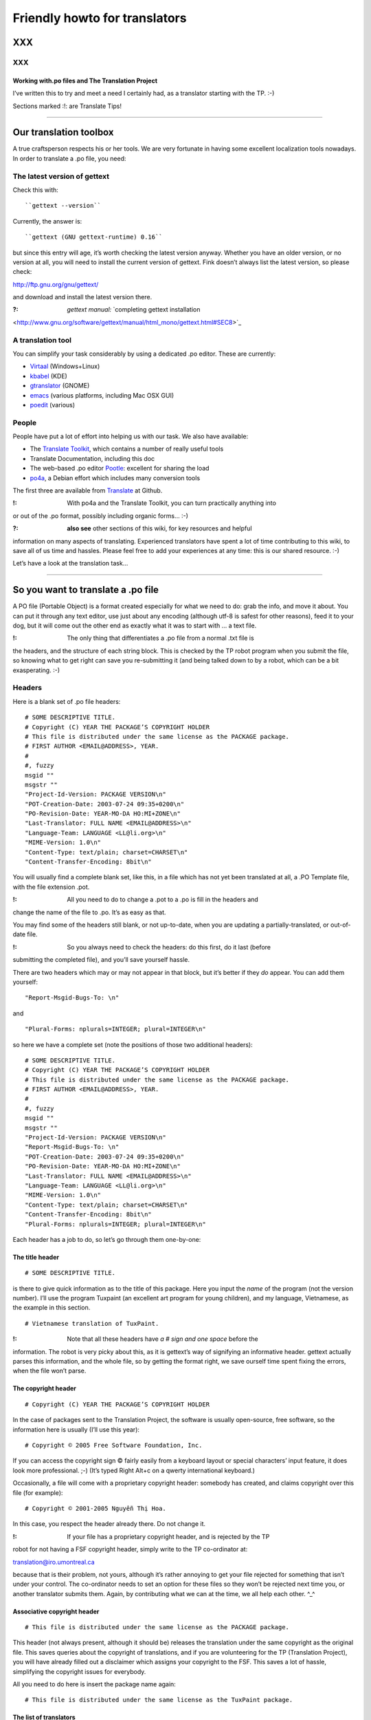 
.. _../pages/guide/project/howto#friendly_howto_for_translators:

Friendly howto for translators
============================== 

XXX
---

XXX
^^^

.. _../pages/guide/project/howto#working_with.po_files_and_the_translation_project:

Working with.po files and The Translation Project
"""""""""""""""""""""""""""""""""""""""""""""""""

I’ve written this to try and meet a need I certainly had, as a translator
starting with the TP. :-)

Sections marked :!: are Translate Tips!

----

.. _../pages/guide/project/howto#our_translation_toolbox:

Our translation toolbox
-----------------------

A true craftsperson respects his or her tools. We are very fortunate in having
some excellent localization tools nowadays. In order to translate a .po file,
you need:

.. _../pages/guide/project/howto#the_latest_version_of_gettext:

The latest version of gettext
^^^^^^^^^^^^^^^^^^^^^^^^^^^^^

Check this with::

``gettext --version``

Currently, the answer is::

``gettext (GNU gettext-runtime) 0.16``

but since this entry will age, it’s worth checking the latest version anyway.
Whether you have an older version, or no version at all, you will need to
install the current version of gettext. Fink doesn’t always list the latest
version, so please check:

http://ftp.gnu.org/gnu/gettext/

and download and install the latest version there.

:?: *gettext manual:*  `completing gettext installation
<http://www.gnu.org/software/gettext/manual/html_mono/gettext.html#SEC8>`_

.. _../pages/guide/project/howto#a_translation_tool:

A translation tool
^^^^^^^^^^^^^^^^^^
You can simplify your task considerably by using a dedicated .po editor. These
are currently:

* `Virtaal <http://translate.sourceforge.net/wiki/virtaal/index>`_
  (Windows+Linux)
* `kbabel <http://i18n.kde.org/tools/kbabel>`_ (KDE)
* `gtranslator <http://gtranslator.sourceforge.net/>`_ (GNOME)
* `emacs <http://www.gnu.org/software/emacs/emacs.html>`_ (various platforms,
  including Mac OSX GUI)
* `poedit <http://www.poedit.org/index.php>`_ (various)

.. _../pages/guide/project/howto#people:

People
^^^^^^ 
People have put a lot of effort into helping us with our task. We also have
available:

* The `Translate Toolkit <http://toolkit.translatehouse.org>`_, which contains
  a number of really useful tools
* Translate Documentation, including this doc
* The web-based .po editor `Pootle <http://pootle.translatehouse.org/>`_: excellent
  for sharing the load
* `po4a <http://po4a.alioth.debian.org/>`_, a Debian effort which includes many conversion tools

The first three are available from `Translate
<http://translatehouse.org/products.html>`_ at Github.

:!: With po4a and the Translate Toolkit, you can turn practically anything into
or out of the .po format, possibly including organic forms… :-)

:?: **also see** other sections of this wiki, for key resources and helpful
information on many aspects of translating. Experienced translators have spent
a lot of time contributing to this wiki, to save all of us time and hassles.
Please feel free to add your experiences at any time: this is our shared
resource. :-)

Let’s have a look at the translation task…

----

.. _../pages/guide/project/howto#so_you_want_to_translate_a_.po_file:

So you want to translate a .po file
-----------------------------------

A PO file (Portable Object) is a format created especially for what we need to
do: grab the info, and move it about. You can put it through any text editor,
use just about any encoding (although utf-8 is safest for other reasons), feed
it to your dog, but it will come out the other end as exactly what it was to
start with … a text file. 

:!: The only thing that differentiates a .po file from a normal .txt file is
the headers, and the structure of each string block. This is checked by the TP
robot program when you submit the file, so knowing what to get right can save
you re-submitting it (and being talked down to by a robot, which can be a bit
exasperating. :-\ )

.. _../pages/guide/project/howto#headers:

Headers
^^^^^^^

Here is a blank set of .po file headers::

    # SOME DESCRIPTIVE TITLE.
    # Copyright (C) YEAR THE PACKAGE’S COPYRIGHT HOLDER
    # This file is distributed under the same license as the PACKAGE package.
    # FIRST AUTHOR <EMAIL@ADDRESS>, YEAR.
    #
    #, fuzzy
    msgid ""
    msgstr ""
    "Project-Id-Version: PACKAGE VERSION\n"
    "POT-Creation-Date: 2003-07-24 09:35+0200\n"
    "PO-Revision-Date: YEAR-MO-DA HO:MI+ZONE\n"
    "Last-Translator: FULL NAME <EMAIL@ADDRESS>\n"
    "Language-Team: LANGUAGE <LL@li.org>\n"
    "MIME-Version: 1.0\n"
    "Content-Type: text/plain; charset=CHARSET\n"
    "Content-Transfer-Encoding: 8bit\n"

You will usually find a complete blank set, like this, in a file which has not
yet been translated at all, a .PO Template file, with the file extension .pot. 

:!: All you need to do to change a .pot to a .po is fill in the headers and
change the name of the file to .po. It’s as easy as that.

You may find some of the headers still blank, or not up-to-date, when you are
updating a partially-translated, or out-of-date file. 

:!: So you always need to check the headers: do this first, do it last (before
submitting the completed file), and you’ll save yourself hassle.

There are two headers which may or may not appear in that block, but it’s
better if they *do* appear. You can add them yourself:

::

    "Report-Msgid-Bugs-To: \n"

and

::

    "Plural-Forms: nplurals=INTEGER; plural=INTEGER\n"

so here we have a complete set (note the positions of those two additional
headers):

::

    # SOME DESCRIPTIVE TITLE.
    # Copyright (C) YEAR THE PACKAGE’S COPYRIGHT HOLDER
    # This file is distributed under the same license as the PACKAGE package.
    # FIRST AUTHOR <EMAIL@ADDRESS>, YEAR.
    #
    #, fuzzy
    msgid ""
    msgstr ""
    "Project-Id-Version: PACKAGE VERSION\n"
    "Report-Msgid-Bugs-To: \n"
    "POT-Creation-Date: 2003-07-24 09:35+0200\n"
    "PO-Revision-Date: YEAR-MO-DA HO:MI+ZONE\n"
    "Last-Translator: FULL NAME <EMAIL@ADDRESS>\n"
    "Language-Team: LANGUAGE <LL@li.org>\n"
    "MIME-Version: 1.0\n"
    "Content-Type: text/plain; charset=CHARSET\n"
    "Content-Transfer-Encoding: 8bit\n"
    "Plural-Forms: nplurals=INTEGER; plural=INTEGER\n"

Each header has a job to do, so let’s go through them one-by-one:

.. _../pages/guide/project/howto#the_title_header:

The title header
""""""""""""""""

::

    # SOME DESCRIPTIVE TITLE.

is there to give quick information as to the title of this package. Here you
input the *name* of the program (not the version number). I’ll use the program
Tuxpaint (an excellent art program for young children), and my language,
Vietnamese, as the example in this section.

::

    # Vietnamese translation of TuxPaint.

:!: Note that all these headers have *a # sign and one space* before the
information. The robot is very picky about this, as it is gettext’s way of
signifying an informative header. gettext actually parses this information, and
the whole file, so by getting the format right, we save ourself time spent
fixing the errors, when the file won’t parse.

.. _../pages/guide/project/howto#the_copyright_header:

The copyright header
""""""""""""""""""""

::

    # Copyright (C) YEAR THE PACKAGE’S COPYRIGHT HOLDER

In the case of packages sent to the Translation Project, the software is
usually open-source, free software, so the information here is usually (I’ll
use this year):

::

    # Copyright © 2005 Free Software Foundation, Inc.

If you can access the copyright sign © fairly easily from a keyboard layout or
special characters’ input feature, it does look more professional. ;-) (It’s
typed Right Alt+c on a qwerty international keyboard.)

Occasionally, a file will come with a proprietary copyright header: somebody
has created, and claims copyright over this file (for example):

::

    # Copyright © 2001-2005 Nguyễn Thị Hoa.

In this case, you respect the header already there. Do not change it.

:!: If your file has a proprietary copyright header, and is rejected by the TP
robot for not having a FSF copyright header, simply write to the TP
co-ordinator at:

translation@iro.umontreal.ca

because that is their problem, not yours, although it’s rather annoying to get
your file rejected for something that isn’t under your control. The
co-ordinator needs to set an option for these files so they won’t be rejected
next time you, or another translator submits them. Again, by contributing what
we can at the time, we all help each other. ^_^

.. _../pages/guide/project/howto#associative_copyright_header:

Associative copyright header
""""""""""""""""""""""""""""

::

    # This file is distributed under the same license as the PACKAGE package.

This header (not always present, although it should be) releases the
translation under the same copyright as the original file. This saves queries
about the copyright of translations, and if you are volunteering for the TP
(Translation Project), you will have already filled out a disclaimer which
assigns your copyright to the FSF. This saves a lot of hassle, simplifying the
copyright issues for everybody.

All you need to do here is insert the package name again:

::

    # This file is distributed under the same license as the TuxPaint package.

.. _../pages/guide/project/howto#the_list_of_translators:

The list of translators
"""""""""""""""""""""""

::

    # FIRST AUTHOR <EMAIL@ADDRESS>, YEAR.

This will only be blank if you are the first person to translate this file at
all. If it has been translated, even partially, before, the names of any
previous translators will each occupy one header exactly like this. So if there
is only one translator (I’ll use my name):

::

    # Clytie Siddall <clytie@someserver.net.au>, 2005.

However, if there have been previous translators, there will be more than one
translator header, for example:

::

    # pclouds <pclowds@anotherserver.com>, 2002.
    # Tran Minh Thanh <tmt@yahhooo.com>, 2004.
    # Clytie Siddall <clytie@someserver.net.au>, 2005.

So in theory, you could have a lot of these headers, one after the other, but
in practice, there are one to five translator headers. 

:!: Don’t change any of the older translator headers, just insert your own
below the newest one. These headers ensure that everybody who has put effort
into translating this file, gets both some recognition, and must take
responsibility, for their work. 

.. _../pages/guide/project/howto#the_blank_header:

The blank header
""""""""""""""""

::

    #

You may have a blank header line between the two sections of the file header.
This makes it easier to read. You don’t need to do anything here. ;-)

.. _../pages/guide/project/howto#the_fuzzy_header:

The fuzzy header
""""""""""""""""

::

    #, fuzzy

Note the comma after the # sign. This indicates that this header is read by
gettext as *information* on the string blocks. If this header is present, there
are incomplete or incorrect strings in this file. Your .po editor may remove it
when you finish those strings, or, if you’re using a text editor not designed
to handle .po headers, you may remove it yourself. Just delete the whole line.

*Fuzzies* are strings which are incomplete or incorrect. gettext makes this
judgement, for example, on whether the quotation marks, any variables and
line-breaks match, or not. It will also base this judgement on whether any
compendium (glossary) strings suggested by msgmerge match the original string
completely, or not. Each *fuzzy* string is marked with the fuzzy header, and
needs careful checking. More on that further down. 8-)

*The gettext manual:* `fuzzy strings
<http://www.gnu.org/software/gettext/manual/html_mono/gettext.html#SEC46>`_ 

.. _../pages/guide/project/howto#the_string_pair:

The string pair
"""""""""""""""

::

    msgid ""
    msgstr ""

This blank string pair indicates to gettext, I imagine, the structure of the
strings in the file. The msgid string is the original text, and the msgstr is
the translation. 

:!: The output file must contain both, and they must be surrounded by quotation
marks. Do not alter this header.

.. _../pages/guide/project/howto#the_package-version_header:

The package-version header
""""""""""""""""""""""""""

::

    "Project-Id-Version: PACKAGE VERSION\n"

Here, the version of the package is important: it’s a header you need to watch out for when updating a file. 

:!: The TP robot requires the name of the program to be separated from the
version by a space, not a hyphen or underscore. So this header may vary in that
way, from the original file-name.

Original file-name: tuxpaint-2.1pre

::

    "Project-Id-Version: Tuxpaint 2.1pre\n"

:!: Remember to change this header when you update a file.

Use all the information in the version part of the filename: 0.03a2, 2.01b,
0-03.2pre2, this is all useful information about the stage of development of
this package. 

* **a** means alpha, a very early release, usually quite unstable, for testing
  purposes only; 
* **b** means beta, a later testing release, often quite stable, but not
  guaranteed or supported. You can learn a lot and help software development by
  testing beta software, especially for language support. :-)  
* **pre** means pre-release, the last version(s) before a full release version:
  finished testing. It probably means the full version isn’t far away, so
  you’ll need to update the file again then. 

If you’re using the programs you translate, remember to check the version data
to decide if the program is stable or needs further testing. If you decide to
help test a program, that’s great, as long as you don’t expect it to be
completely stable or have tech support. On the other hand, the developers and
other people contributing, as you are, by testing, will be very happy to
discuss the program and support each other on the program’s mailing list. ;-)

.. _../pages/guide/project/howto#the_report-string-bugs_header:

The report-string-bugs header
"""""""""""""""""""""""""""""

::

    "Report-Msgid-Bugs-To: \n"

This header is often omitted, or not filled-out, and this is a nuisance for us,
because it’s the contact address for us to use when an original string is
incorrect (typo, missing bracket, missing words, bad grammar or spelling), or
when we don’t understand a string well enough to translate it.

It wastes our time if we need to go back to our team page, click on the
file-name to go to its textual domain, then look for the homepage of the
program or some other contact information; often you have to Google for quite
some time, in order to find it at all.

When you find that contact address, please fill it in in your file, so the next
person, quite possibly you :-) , won’t need to waste time looking for it. It’s
a good idea to encourage your developers to fill in this header.

:?: One handy thing I’ve found out about these contact addresses is: 

* all GNU packages have the contact address:

bug-PACKAGE_NAME@gnu.org

* all GNOME bugs are reported via `Bugzilla <http://bugzilla.gnome.org/>`_
* all Debian bugs are reported via email to:

owner@bugs.debian.org 

with the filename as the subject line, and the body starting with:

::

    Package: FILENAME
    Version: VERSION_NUMBER
    Severity: wishlist
    Tags: l10n, patch

.. _../pages/guide/project/howto#the_creation_date_of_this_file:

The creation date of this file
""""""""""""""""""""""""""""""

::

    "POT-Creation-Date: 2004-07-24 09:35+0200\n"

The .pot is the original, untranslated file, so that was when this version of
it was created by gettext. Updated files will have .po creation dates. 

This information is unimportant to you (you don’t change it), except: 

:!: you will have to make sure your revision date (the date of your changes to
this file) is *after* the creation date, otherwise the TP robot will say "I
object!" and you really can’t blame it. We translators have not yet found out
how to make time go backwards. LOL

.. _../pages/guide/project/howto#the_last-change_date_header:

The last-change date header
"""""""""""""""""""""""""""

::

    "PO-Revision-Date: YEAR-MO-DA HO:MI+ZONE\n"

This is blank in an original .pot file, since no changes (translations) have
occurred. In an updated file, a date will be present. All we need to remember,
is: 

:!: to update this date before submitting our completed file. 

A .po editor program may do this automatically. You can do it manually at any
stage. In BBEdit, you can create a glossary item using strftime variables (you
can just save it and use it without having to understand how it works):

::

    "PO-Revision-Date: #LOCALTIME %F %R%z#\n"

which, anytime you select that whole header, will replace it with your local
time and UTC offset. In my case, that is, as I write this sentence:

::

    "PO-Revision-Date: 2005-05-16 14:58+0930\n"

:!: Note the order of the date: year-month-day, the year being four numbers,
the month two, and the day two. This means including leading zeros when the
number is less than 10, as in the current month: 05 (May).

Note the UTC offset: +0930. This says that my timezone (Adelaide, Australia,
Central Australian normal time, not daylight saving) is 9.5 hours, 9 hours and
30 minutes, after GMT or UTC time (00:00). 

:!: You need to fill in your timezone here, and note that there is no space
before it in this header. Remember the leading zero if, as in my case, you’re
less than ten hours before or after UTC. (BBEdit’s glossary item, or your .po
editor, may do all this for you.)

.. _../pages/guide/project/howto#the_most_recent_last_translator_header:

The most recent (last) translator header
""""""""""""""""""""""""""""""""""""""""

::

    "Last-Translator: FULL NAME <EMAIL@ADDRESS>\n"

Where you have been the *only* translator, your name will appear both in the
First-Translator header, and here in the Last-Translator header, which may
result in you feeling like the Only-Possible-Translator. LOL  

All you need to do is fill in your name and address here, again, but don’t
include the year, as in the First-Translator header, because the
PO-Revision-Date: header supplies that.

If a previous translator’s name is filled in here, you need to edit that to
show your name. Make sure that previous translator is mentioned in the top part
of the headers (first, second, third, however many translators there have
been).

So in my case, this header will show:

::

    "Last-Translator: Clytie Siddall <clytie@someserver.net.au>\n"

.. _../pages/guide/project/howto#the_language-team_header:

The language-team header
""""""""""""""""""""""""

::

    "Language-Team: LANGUAGE <LL@li.org>\n"

Here is where your language team is given credit for all the hard work you do.
It also supplies an alternative contact address for people writing to you about
your translations. This is particularly useful when email addresses become
outdated, as people move around or change their details.

Your language team will be the name of your language, and sometimes of the
project. The address will often be the team mailing-list. So in my case, this
header will be:

::

    "Language-Team: Vietnamese <gnomevi-list@lists.thatserver.net>\n"

or

::

    "Language-Team: Gnome-Vi <gnomevi-list@lists.thatserver.net>\n"

.. _../pages/guide/project/howto#the_mime-version_header:

The MIME-version header
"""""""""""""""""""""""

::

    "MIME-Version: 1.0\n"

This will usually come filled-in. You don’t need to worry about it. Isn’t that
great? :-D

.. _../pages/guide/project/howto#the_content-type_header:

The Content-Type header
"""""""""""""""""""""""

::

    "Content-Type: text/plain; charset=CHARSET\n"

:!: This is really important. It sets the character set for your language.
UTF-8 is the best choice, but if your language requires another charset
(character set), please input it here. I imagine this header will soon be
filled in automatically as UTF-8. For my language:

::

    "Content-Type: text/plain; charset=UTF-8\n"

God bless Unicode! It’s such a relief to be able to shrug off all those clumsy,
tortuous legacy encodings…  Now we just need better Unicode support in all
systems. 8-O

.. _../pages/guide/project/howto#the_content-transfer-encoding_header:

The Content-Transfer-Encoding header
""""""""""""""""""""""""""""""""""""

::

    "Content-Transfer-Encoding: 8bit\n"

This should also come already-set. If not, please input **8-bit**, which can
handle UTF-8 and other complex charsets in transit. You don’t want your hard
work to be messed up in submitting the file, or when it is sent on to your
developers.

.. _../pages/guide/project/howto#the_plural-forms_header:

The Plural-Forms header
"""""""""""""""""""""""

::

    "Plural-Forms: nplurals=INTEGER; plural=INTEGER\n"

This is often not included, but it *should be*. When you encounter plural
(describing more than one person or thing) strings in your files, this plural
header makes sure you have the correct number of fields to fill in with the
translation. This varies considerably from one language to another. For my
language:

::

    "Plural-Forms: nplurals=1; plural=0\n"

because Vietnamese has no plural forms in that sense. One book, two book.  But
you should see our pronoun collection… 8-)

Some languages have several plural forms. A plural msgid looks like this:

::

    msgid "Found and replaced %d occurrence."
    msgid_plural "Found and replaced %d occurrences."

Since English, the original language, *does* have plural forms in this sense.
If your language behaves like English in this way, you will have two msgstr
fields to fill in, like this:

::

    msgid "Found and replaced %d occurrence."
    msgid_plural "Found and replaced %d occurrences."
    msgstr[0] ""
    msgstr[1] ""

but in my case, it should be:

::

    msgid "Found and replaced %d occurrence."
    msgid_plural "Found and replaced %d occurrences."
    msgstr[0] ""

If your plurals header is set correctly, you will have the appropriate number
and kind of msgstr fields to fill in. So it’s a big help. 

:!: Find out what yours is, and make sure you fill it in for all your files: it
will save you hassle.

If you are unsure of the plurals header that should be set for your language,
please consult your team leader – and if s/he is unsure, you can discuss this
on the `TP mailing list
<https://lists.sourceforge.net/lists/listinfo/translation-i18n>`_, an excellent
place to ask questions and share experience.

And those are all the headers you need to complete! These headers all save
time and trouble in the process of localizing an application. You can set them
in your .po editor, or simply keep a copy of them to paste over the out-of-date
or original headers. 

:!: By getting them correct, and finding your own way to deal with them, you
become a better translator, because the true craftsperson makes the best use of
his or her tools. The .po format is one of our tools.

:?: *the gettext manual:* 

`the po format
<http://www.gnu.org/software/gettext/manual/html_mono/gettext.html#SEC9>`_

`filling in the header entry
<http://www.gnu.org/software/gettext/manual/html_mono/gettext.html#SEC35>`_

----

.. _../pages/guide/project/howto#where_do_we_get_our_files:

Where do we get our files?
-------------------------- 

Your `team page
<http://www.iro.umontreal.ca/translation/registry.cgi?team=index>`_ ((If your
language does not have a team yet, please contact the TP co-ordinator about
creating one.)) at the TP will list the files available to be translated. You
need to ask your team leader which files need translating, or ask to translate
particular files, and s/he will notify the TP co-ordinator that you are
assigned to that file. Your name will appear next to it on your team page. What
does becoming a TP translator involve?

.. _../pages/guide/project/howto#to_be_a_tp_translator:

To be a TP translator
^^^^^^^^^^^^^^^^^^^^^

You need to register with `the TP
<http://www.iro.umontreal.ca/translation/HTML/index.html>`_. This is simple,
although it involves one hold-up: the disclaimer.

* Your team-leader may email the TP co-ordinator 

S/he will advise the co-ordinator that you want to join the project, or s/he
may ask you to do it with his/her permission, but it is important that you are
*part of the team*, so that’s where the team leader comes in. 

A language team can support each other, and ensure a consistent approach to the
task. It’s confusing, and much less effective, to have people working
separately on the same language, not communicating or co-operating. The TP
requires changes to go through your team co-ordinator, so there should be no
conflicts or confusions over who does what, how and why. 8-)  

:!: Check with your team-leader, who will be a big help to you, join the team
mailing-list, and join the TP.

* Once you have registered with the TP 

(yourself with your team-leader’s permission, or through your team-leader), you
need to fill out `the TP disclaimer
<http://www.iro.umontreal.ca/translation/HTML/disclaim.html>`_, sign it, and
fax or post it to the FSF. (If you have any difficulty understanding the
information, or with submitting the disclaimer, your team leader is there to
help you.) You can also print the disclaimer form, sign it, scan it and email
it. One way or another, this disclaimer needs to arrive at the Free Software
Foundation, and be logged under your name. When this has occurred, your name on
your team page will show:

|             |  Disclaimer  |  
|  Your name  |     Yes      |

The difference the disclaimer makes (apart from simplifying copyright issues as
mentioned above, which is its reason for existence) is that most TP files are
not available for translation unless your disclaimer is logged with the TP.
When you go to a file’s textual domain page (by clicking on its link on your
team page), check down the page whether a disclaimer is required.

:!: Until your disclaimer is logged with the FSF, you can only translate
non-disclaimer files, but there are quite a few of them, so don’t hold back.
;-D

.. _../pages/guide/project/howto#how_do_we_get_the_most_current_files:

How do we get the most current files?
^^^^^^^^^^^^^^^^^^^^^^^^^^^^^^^^^^^^^

The files listed on `your team page
<http://www.iro.umontreal.ca/translation/registry.cgi?team=index>`_ *should* be
the most current files. Developers send them in to the TP to be translated, and
they should be sent in automatically, each time they are updated. It is
extremely important to translate the current file, otherwise, your translation
may not be used at all, or won’t be used by the majority of users. Downloading
your file from your team page at the TP should ensure you get the latest, most
current file.

:!: If it turns out that this file is not the most current (rare, but
possible), please email the TP co-ordinator so this can be fixed.

Methods of establishing and maintaining currency include CVS, SVN and private
repositories. The TP saves you the trouble of learning how to handle these
versioning systems, by keeping the most current files available. All you need
to do is download them from your team page. Click on the file, and that will
take you to its textual domain. Click on the file link, you have a file! ;-)

.. _../pages/guide/project/howto#automatic_update:

Automatic update
^^^^^^^^^^^^^^^^

If you have asked the TP to send you updates to your assigned files
automatically, these will simply arrive in your Inbox. You don’t need to
download them. :-D 

Updating is usually quick work, so it’s great to have them arrive
automatically: a file could be uploaded at the TP with a couple of new or
changed strings, sent out to the translator, edited and returned all in the
same day. *That’s* currency. 8-)

:?: Other projects have their own howtos on getting current files: ask your
team leader.

----

.. _../pages/guide/project/howto#a_new_file:

A new file
---------- 

You have a clean start: nobody has edited this file before you. ;-)

.. _../pages/guide/project/howto#edit_the_headers:

Edit the headers
^^^^^^^^^^^^^^^^ 

as shown above.

.. _../pages/guide/project/howto#not_repeating_yourself:

Not repeating yourself
^^^^^^^^^^^^^^^^^^^^^^

The good news, now, is that you don’t have to type every single string into
that new file, yourself, if you have any compendium files. A compendium is a
glossary created by gettext. Your team-leader should be able to point you to
current glossaries in whatever form, although we need *compendia* for the
command-line process below. 

It’s best to use the same glossaries as the rest of your team, as a consistent
vocabulary is important. It confuses the user much less, and gives him/her less
new terms to handle. When you are starting out in computing, or using a new
program (we’re always learning new things), you don’t want to have to worry
about differing ways of saying the same thing.

A **compendium** is a text file built by gettext, by merging the contents of
completed .po files. You may want to keep different compendia for different
types of files: I have different compendia for main program files, games,
iso-files and calculator programs. You can apply any number of compendia to a
file.

When you apply a compendium to a new file, called *initializing* the file,
gettext tries to match the original strings with strings and translations
recorded in the compendium. If the match is exact, gettext will fill in the
msgstr completely, for you. If the match is close ((in gettext’s judgment, and
there are debates about how close it needs to be :-))), then it fills in the
translated string, but applies the fuzzy tag to that string block. That means:
"Check this one, I’m not sure." Even if that string is not completely
translated, it may save you time: perhaps a capital letter or punctuation mark
is different, or part of the sentence … or it may be completely off-target, but
usually it is close, and that’s a big help.

:!: How do we do that? Here is the command (record it somewhere handy):

::

    msgmerge --compendium compendium.po -o file.po /dev/null file.pot

This says:

*Program msgmerge* (gettext’s merge program), *I want you to use the
information in a compendium file, its name* (in this case) *is compendium.po*
(it can be anything.po), *I want you to output* (-o) *the combined data from
the compendium and the file to a file named file.po, at /dev/null* (because you
don’t want the combined data, you want the data that matches, /dev/null is like
saying, throw it away), *and the file I want you to initialize is called
file.pot.*

So, that command could be:

::

    msgmerge --compendium glossary1.po -o file.po /dev/null gnubiff.pot

Parts of that command:

**msgmerge** – the program you’re asking to do the job

**--compendium** – the option that says "make a glossary file out of this data"

**glossary1.po** – the filename of your existing glossary file, or the filename you want for a new one

**-o** – output the combined two files

**file.po** – to this file

**/dev/null** – and lose it, because I don’t want the two files combined

**gnubiff.pot** – but put any matching strings into this file (the one you want to translate)

So all you really need to do is to type the name of your glossary file, your
compendium, instead of *compendium.po* here, and type the name of the file you
want to translate, instead of *gnubiff.pot*. 

:!: Remember that the path, any directories that msgmerge needs to travel
through to find a file, is part of its file-name. The two files in our example
might be:

::

    Documents/glossaries/glossary1.po

and

::

    Documents/TP/gnubiff-2.1.3/gnubiff.pot

:!: When typing filenames in the Terminal, use the Tab key to fill in the rest
of a name, once you’re past any letters that match other names at that level.

Using this msgmerge command may get a lot of matches, or it may not: it depends
on how much data you have in your compendium which is relevant to your new
file. You can list compendia, one after the other, if you want to apply more
than one:

::

    msgmerge --compendium glossary1.po glossary2.po glossaryA.po -o file.po /dev/null gnubiff.pot

Most of all, when you translate a number of files which do similar tasks, or
you decide the next time someone asks you to translate the "OK" button, you’ll
scream and throw things, msgmerge can save you a lot of hassle. It’s another of
our useful translation tools. (This whole task was very messy before gettext.)

----

.. _../pages/guide/project/howto#an_incomplete_file:

An incomplete file
------------------ 

Firstly, update the headers, as shown above. The version number, translator
details and revision date are the key areas when updating.

With an incomplete file, you can use the msgmerge command again: it will simply
try to match any strings which are not yet translated.

Before we get down to editing our file, here are a few more time-saving words
on building your own compendia.

----

.. _../pages/guide/project/howto#our_own_glossaries:

Our own glossaries
------------------

Creating your own glossary files, compendia, is is a simple process, which some
of the .po editors have built-in. In LocFactoryEditor, for example, I can
create, merge and apply any number of glossaries in various formats (I usually
use .tmx).

If using the command line, you can still do it like this, each time you
complete a file and want to add its translations to a compendium file:

::

    msgcat -o compendium.po file1.po file2.po

This command says: *program msgcat* (gettext’s catalogue program), *I want you
to put all the output* (-o) *from this task in a file called compendium.po.*
(If there is already a file with that name in that location, it will merge with
it -- handy for updating your compendium). *Take all the data from these files:
file1.po and file2.po*

so it could be:

::

    msgcat -o glossaryA.po gnubiff.po

if you are adding only one file to glossaryA, or

::

    msgcat -o glossary_kids.po tuxpaint.po gcompris.po

if you’re adding those two files to your kids’ program compendium.

The compendium process is a real time-saver for us, so please take the time to
use it. You can always ask for help, or ask questions, on the `TP mailing list
<https://lists.sourceforge.net/lists/listinfo/translation-i18n>`_, as mentioned
above. 

:!: I recorded these two commands in a handy place, so whenever I need them, I
can copy them in. If you use them often, you may find they stick in your mind.
8-)  My mind is not particularly sticky nowadays. More like sludge, I think.
:-/

*the gettext manual:*

`invoking the msgmerge program
<http://www.gnu.org/software/gettext/manual/html_mono/gettext.html#SEC37>`_

`using translation compendia
<http://www.gnu.org/software/gettext/manual/html_mono/gettext.html#SEC54>`_

----

.. _../pages/guide/project/howto#translating_a_file:

Translating a file
------------------

You’ve got the headers sorted out, you’ve used your compendia to supply any
likely strings, and you can’t wait to see what weirdnesses our developers have
foisted on us now – uh, time to translate. ^_^

Your .po file, apart from the headers, consists entirely of string blocks. Each
string block represents one string which will be displayed in translated form
in the program from which the .po file was generated. It might be text on a
button, on a toolbar, in an error message or tip window, wherever it pops up in
the program, it’s a string block in our .po file. All God’s chillun got string
blocks. :-D

Here is the structure of a string block:

::

    #.Type: boolean
    #.Description
    #:../exim4-base.templates.master:4
    msgid "Remove undelivered mails in spool directory?"
    msgstr ""

This is a particularly well-structured string-block, from the Debian Installer
translation project. Note the two #. lines: the # and a full stop/period .
which denote:

.. _../pages/guide/project/howto#a_developer_comment:

A developer comment
^^^^^^^^^^^^^^^^^^^

::

    #.I am a developer comment. :)

Developers can save us a lot of hassle by inserting comments which explain the
string, or give instructions on how to format it. Most .po files have no
helpful developer comments yet, so this one stands out. You may like to
encourage your developers to insert comments, as well as the
Report-Msgid-Bugs-To header. 8-)

Here is an absolutely superb example of the developer comment, again from the
Debian installer project:

::

    #.Type: select
    #.Choices
    #.Translators beware! the following six strings form a single
    #.Choices menu. - Every one of these strings has to fit in a standard
    #.80 characters console, as the fancy screen setup takes up some space
    #.try to keep below ~71 characters.
    #.DO NOT USE commas (,) in Choices translations otherwise
    #.this will break the choices shown to users
    #:../exim4-config.templates.master:9
    msgid "internet site; mail is sent and received directly using SMTP"
    msgstr ""

You can’t go far wrong with that sort of help. 

Back to our first example, which still explains the string a lot better than
the average .po document:

::

    #.Type: boolean
    #.Description
    #:../exim4-base.templates.master:4
    msgid "Remove undelivered mails in spool directory?"
    msgstr ""

the two developer comment headers tell you:

- The string is a boolean type, i.e., it will have an answer of Yes or No (1 or
  0 from the computer’s point-of-view).
- The string describes things for the user.

The next line describes where the string fits in in its program. Sometimes
these lines can help us understand what the string needs to do, but not often.
:-/

While we’re on the comments topic, we translators can insert comments, too. 

.. _../pages/guide/project/howto#translator_comments:

Translator comments
^^^^^^^^^^^^^^^^^^^

::

    # I am a translator comment. ;)

:!: This can be particularly handy when more than one translator works on a
file. 

In any case, other translators may work on this file in the future, so it’s
worth inserting a comment if things need to be remembered. Translator comments
must be inserted at the very top of the string block, after the gap from the
previous block (the "white space"): note the whole line before each quoted
translator comment here. They have a # mark then a space: no punctuation mark.
Thus, I have often inserted comments like this:

::

    # Don’t translate this: it’s a variable. Đừng dịch chuỗi này vì là biến.

So we might have:

::

    # Don’t translate this: it’s a variable. Đừng dịch chuỗi này vì là biến.
    #. login window data
    #:../exim4-base.templates.master:4
    msgid "(${NAME})"
    msgstr "(${NAME})"

or you might suggest a certain way of explaining or formatting something. Don’t
feel shy about inserting translator comments: they’re not seen by the user of
the program. You may wonder if some developers know their comments field is
meant for talking to us: some programs only contain developer comments where
they are talking to each other, even insulting the user. This is disappointing.
:-(

:!: As you work your way through each string block, don’t feel that you have to
know everything. 

Some strings (maybe many of them) will be confusing or even abstruse: many
developers do not have good explanatory skills, even in their own language.
Feel free to improve the structure, when creating the translated string, and to
explain it in a way that will work best for your language group. 

:!: The aim is not to translate the exact word or term, since computing terms
are mostly chosen for brevity.

Words like "icon" and "text" were not in general use in the English language
before personal computing, so you can choose a brief word or expression which
serves to carry the meaning. For example, the word "icon" in Vietnamese is
"biểu tượng", which is considerably longer. Where space is important, in a menu
item or on a button, or as the title for a table column, I would use a word for
"picture": "hình" or "ảnh", because they are much the same size as the word
"icon", and in that context, where people are expecting a small picture, they
carry the appropriate meaning. Computing vocabulary is growing and developing
in all languages: you have the opportunity to help create and refine it for
your language group.

Most likely your language group will have an ongoing glossary project for
computing terms, where you can suggest, find and discuss the appropriate terms.
We have one `here <http://vnoss.org/evgs/index.php?action=search>`_. 

:!: Your input is important: the aim is to communicate effectively with the
user, not to mirror exactly what people are doing in English. 

This is even more of a challenge where your culture is very different from the
Anglo culture, so give yourself the chance to think carefully about what each
string is supposed to achieve, and how to communicate it to your language
community.

For example, in Vietnamese, we show emphasis more with the words chosen, than
by exclamation marks. Quotation marks interfere with meaning, since we use so
many accents, so I use «guillemots» instead. English language to the user from
the computer is nearly always wrong for Vietnamese: I need to find the
appropriate way to express what the string is really saying. For example:

::

    msgid "Choosing a simple root password is a really dumb idea."

is insulting in Vietnamese, and completely inappropriate, so my sentence in
Vietnamese says something more like:

::

    msgstr "It is not a good idea to choose a simple root password."

since that form is much stronger in Vietnamese than in English, quite strong
enough to gain the user’s attention at the right level.

:!: Remember, while the developer may be the expert on how that program works,
you and your team-mates are the ones who understand your language and culture,
so *you* need to make the choices about how to express meaning, and the most
appropriate way to talk to the user.

.. _../pages/guide/project/howto#obsolete_strings:

Obsolete strings
^^^^^^^^^^^^^^^^

::

    #~ msgid "I am an obsolete string. Nobody loves me. Boo-hoo. :("
    #~ msgstr "Tôi là một chuỗi cũ. Không có ai thương tôi. Hu-hu. :(" 

Strings starting with the hash # and tilde ~.

::

    #~ msgid "Forward _Quoted"
    #~ msgstr "Chuyển tiếp _trích dẫn"

Some files will have a number of strings at the end of the file, where the
msgid and msgstr string pair start with the hash character, and often the tilde
character as well, which signifies the user directory on your hard drive, for
example. *It doesn’t mean that here.*

:!: In a .po file, strings starting with #~ are not currently being used by the
program. 

So why keep them, you may ask? Indeed you may, I’ve asked the same question
myself. These strings may be re-used one day, so you are not advised to delete
them. However, you may make your own decision on how much of your energy you
are going to devote to these obsolete strings. There is definitely a fault in
the process: I’ve encountered files with nearly all the file obsolete strings!

Your .po editor may keep these strings out of your way. Most PO editors (like
Virtaal) will hide them from you.

*the gettext manual:* `obsolete strings
<http://www.gnu.org/software/gettext/manual/html_mono/gettext.html#SEC48>`_

----

.. _../pages/guide/project/howto#style_tips:

Style tips
----------

In order to save time debugging (removing mistakes from) this file later on,
there are several things you need to remember as you progress through the file. 

:!: You must never edit the original string, the msgid. 

This information belongs to the program, and if you change it in any way, by so
much as a space or moving a word up or down a line, this will cause problems
when the file is re-integrated into the original program. 

:!: If there are errors in the msgid, please report them to the developer.

You do this via the Report-Msgid-Bugs-To address in the header, or, if that’s
not filled in or present, you go to the textual domain for this file, (the page
on the TP site from which you downloaded it, linked from your team page) and
follow the links to find a contact address. Once you have found it, please fill
in the Report-Msgid-Bugs-To header, so no future translator, or you yourself
later on, will have to waste time hunting for it again. ;-)

Remember, when you write to the developer, be polite and friendly. It’s very
easy to get impatient, when you’re cleaning up the nth messy .po file, but
please remember that these people are also volunteering their time, and may not
have great English skills, or even understand how the gettext process works.
Make friends: it’s a great opportunity. :-D

:!: Each string must "begin and end with a double quotation mark".

* Many files still have the older structure where each line break means
  stopping and starting the quotation marks again. This results in:

::

    #: ../gedit/gedit-document.c:1964
    msgid ""
    "The disk where you are trying to save the file has a limitation on file "
    "sizes.  Please try saving a smaller file or saving it to a disk that does "
    "not have this limitation."

This style is now deprecated (not recommended, we’re trying to get away from
it), so although you must never edit the original strings, you can format the
*translation* in the current style: one quotation mark at each end. So, in my
file:

::

    #: ../gedit/gedit-document.c:1964
    msgid ""
    "The disk where you are trying to save the file has a limitation on file "
    "sizes.  Please try saving a smaller file or saving it to a disk that does "
    "not have this limitation."
    msgstr "Đĩa được dùng để lưu tập tin có giới hạn về kích thước tập tin. 
    Hãy lưu một tập tin nhỏ hơn hoặc lưu tập tin này vào đĩa không đặt ra giới 
    hạn trên."

As far as I can work out, you can only remove the extra quotation marks where
there is no formal line-break (\n). Where the \n character is present, I’ve
found I have to leave quotation marks at the beginning and end of each line in
the string, as formatted in the msgid. 

::

    # Do not translate the upper-case quoted terms: they are values for the configuration. Đừng dịch kỹ thuật đã trích dẫn bằng chữ hoa vì là giá trị cho cấu hình.
    #: ../data/gedit.schemas.in.h:77
    msgid ""
    "Style for the toolbar buttons. Possible values are \"GEDIT_TOOLBAR_SYSTEM\"\n"
    "to use the system's default style, \"GEDIT_TOOLBAR_ICONS\" to display icons\n"
    "only, \"GEDIT_TOOLBAR_ICONS_AND_TEXT\" to display both icons and text, and\n"
    "\"GEDIT_TOOLBAR_ICONS_BOTH_HORIZ\" to display prioritized text beside icons.\n"
    "Note that the values are case-sensitive, so make sure they appear exactly as\n"
    "mentioned here."
    msgstr "Kiểu dáng cho nút thanh công cụ. Giá trị có thể là \"GEDIT_TOOLBAR_SYSTEM\"\n"
    "cho kiểu mặc định của hệ thống, \"GEDIT_TOOLBAR_ICONS\" nếu chỉ hiện thị các\n"
    "biểu tượng, \"GEDIT_TOOLBAR_ICONS_AND_TEXT\" nếu hiện cả biểu tượng và chữ.\n"
    "Và \"GEDIT_TOOLBAR_ICONS_BOTH_HORIZ\" để hiển thị chữ ưu tiên cạnh biểu\n"
    "tượng. Chú ý là phải viết hoa các giá trị để đảm bảo chúng được hiển thị\n"
    "đúng như đã nói."

Which looks like a multiple shopping-trolley collision. :-/

:!: Lines ending in a line-break (\n) in the msgid must also end with one in
the msgstr. 

This doesn’t mean you have to maintain the same number of lines: you can have
more or less lines in the translation than in the msgid. However, any line that
had to be broken with a \n in the original string, must do the same in the
translation. Let’s have a look at a few examples:

::

    #: ../data/gedit.schemas.in.h:74
    msgid ""
    "Specifies the number of spaces that should be displayed instead of Tab\n"
    "characters."
    msgstr "Xác định số khoảng trắng được hiển thị thay vì ký tự Tab."

This is correct, because my translation was shorter, so I *didn’t* need to
break the line.

::

    #: ../data/gedit.schemas.in.h:74
    msgid ""
    "Specifies the number of spaces that should be displayed instead of Tab\n"
    "characters."
    msgstr "Xác định số khoảng trắng được hiển thị thay vì ký tự Tab, và một 
    số từ thêm nữa không cần thiết."

This is not correct, because I *did* need to break the first line, as the
original did, and I didn’t use a \n as it did.

So this would be correct:

::

    #: ../data/gedit.schemas.in.h:74
    msgid ""
    "Specifies the number of spaces that should be displayed instead of Tab\n"
    "characters."
    msgstr "Xác định số khoảng trắng được hiển thị thay vì ký tự Tab, và một\n
    số từ thêm nữa không cần thiết."

and even this:

::

    #: ../data/gedit.schemas.in.h:74
    msgid ""
    "Specifies the number of spaces that should be displayed instead of Tab\n"
    "characters."
    msgstr "Xác định số khoảng trắng được hiển thị thay vì ký tự Tab, và một\n
    số từ thêm nữa không cần thiết. Hơn nữa, tôi có thể nói chuyện bằng cách\n
    này được mấy ngày."

The result has to be the same layout as the msgid. If it needs to break each
line at a certain number of characters (roughly), then you do the same,
regardless of how many lines are involved.

You will have noticed the backslash \ used in the line-break. This is a special
character in .po files (and in many others). \n means a line-break. 

:!: The other most common use of \ in .po files is to *escape* quotation marks.

As you will have seen, quotation marks already have a job to do in the string
block. They say, *The msgid or msgstr string starts **"here**, and ends
**there."*** So when the gettext parser checks through the .po file, it knows
not to try and read what’s in between those quotation marks as commands. It
gets to loaf off until the next quotation mark tells it that lazy time is over,
and it had better pay attention again. :-) 

This is all very well, but what if the string itself contains a quotation mark?
Oops… let’s have a look:

::

    #:../src/window-commands.c:162
    msgid "See the "Quick Help" for a list of commands."
    msgstr "" 

What’s going to happen? Well, we know that the parser is going to treat the
second quotation mark as the end of the string. Not so good. Then it will try
to read everything after that as commands … until it hits another quotation
mark, which it may think is the beginning of another string. Very messy. You’ll
see how mixed up it gets in this situation, when you forget a quotation mark or
insert an extra one. :-D

Fortunately, we can *escape* this situation, by using the handy backslash. The
backslash tells the parser to ignore what these quotation marks normally do. We
end up with this, instead:

::

    #:../src/window-commands.c:162
    msgid "See the \"Quick Help\" for a list of commands."
    msgstr "" 

It looks a bit funny, but it’s just a backslash *escaping* each quotation mark.
All you need to do is to remember to do that any time you use a quotation mark
in your strings, as you might in translating the string I’ve quoted. Then
again, you might use «guillemots», as my language does, and they have no job to
do in .po files, so they don’t need escaping. So there. ;-)

Another option is to use the curly quote signs Unicode provides: “”.  they have
no special significance either, and look better, at the same time!

:!: The number and kind of variables in the original and translation must
match. 

Variables tend to follow certain forms, primarily strftime and printf, but a
good general guide is that anything that isn’t a piece of normal language is
probably a variable. Variables must **not** be changed, because they are
placeholders for the program: it has been told, for example, when you see the
variable %s in string c:219, it should substitute the user name of the current
user. In which case, the string in the .po file:

::

    #: src/gbiff2.c:219
    #, c-format
    msgid "Welcome to gnubiff, %s!\n"

when used by the program, will display:

***Welcome to gnubiff, Clytie!***

if that is my username on that system. 

So simply translating it, and leaving the variable where it is, would probably
work:

::

    #: src/gbiff2.c:219
    #, c-format
    msgid "Welcome to gnubiff, %s!\n"
    msgstr "Chúc mừng vào gnubiff, %s!\n"

Note that this string breaks the line, although it’s quite short. There will be
display reasons for this line-break, so we simply do the same.

Although we can copy the language in the string, and the variable…

:!: You achieve a translation of a much higher quality if you take some time to
think about what the string is going to do in the program. 

This can be difficult without developer comments explaining the string.
However, with a string like this, you will become aware that programs often
talk to the user in this anthropomorphic way (cute word, huh? it means
‘pretending to behave like people’: some of us have had anthropomorphic
ex-partners :-D ). Where was I? Oh, yeah… um, programs do this “Hi there,”
stuff, so it’s a likely occurrence. In which case, I would do better in my
language by eliminating the exclamation mark, which is not appropriate,
choosing the verb “using” instead of “entering”, and putting the username
variable before the implicit verb (using), thus:

::

    #: src/gbiff2.c:219
    #, c-format
    msgid "Welcome to gnubiff, %s!\n"
    msgstr "Chúc mừng %s dùng gnubiff.\n"

**Welcome, Clytie, to using gnubiff.**

You can change the position of the variable, as I have here, as long as you
don’t change the **order** of variables. Some strings have more than one
variable: a string might say:

::

    #: src/gbiff2.c:219
    #, c-format
    msgid "Welcome to %s, %s!\n"

and the program be instructed to fill in first, the name of the current part of
the program, and secondly, the username of the current user:

**Welcome to gnubiff configuration widget, Clytie!**

Since, from the reasons explained above, I would be putting the username
variable after "Welcome to (using)", I would be changing the order of the
variables:

::

    #: src/gbiff2.c:219
    #, c-format
    msgid "Welcome to %s, %s!\n"
    msgstr "Chúc mừng %s dùng %s.\n"

**Welcome, gnubiff configuration widget, to Clytie.**

:-X

So I need to indicate the change in order:

::

    #: src/gbiff2.c:219
    #, c-format
    msgid "Welcome to %s, %s!\n"
    msgstr "Chúc mừng %2$s dùng %1$s.\n"

by placing the 2$ (which says ‘second variable’) and 1$ (‘first variable’)
between the % and s of the variable. This tells the program that variable %2$s
might be first in the string, but it’s actually the second variable in the
program. %1$s might be second, but it’s identified as the first variable. The
program happily substitutes the current values and I see:

**Welcome, Clytie, to using gnubiff configuration widget.**

:-)

:!: So, keep the same number, exact appearance and order of variables in
strings. If you need to change the order, use the process above.

----

.. _../pages/guide/project/howto#checking_your_file:

Checking your file
------------------

If you miss any of these things, or confuse them in any way, do not despair,
because when you finish the file (or at any other time), you can run a check on
common mistakes, using this command:

::

    msgfmt -cv /dev/null FILENAME

This says, *program msgfmt, check* (-c) *the language rules (outputting any
results to /dev/null because I don’t want to keep a copy) in this file.*

msgfmt will list any remaining errors, with line numbers and descriptions, so
you can fix them. It will tell you if there are any remaining fuzzy entries,
and what types of errors you have. msgfmt is a big help. :-)

Running that check on a file I’m editing now:

::

    Pearl:~/gnome/HEAD clytie$ msgfmt -cv gedit/po/vi.po

Note that I’m two levels down from my home (user) directory, inside the HEAD
folder which is inside the gnome folder, and I need to tell msgfmt that the
file vi.po is two levels down from where I am, inside the po folder which is
inside the gedit folder. All clear? Hope so. Here we go…

::

    Pearl:~/gnome/HEAD clytie$ msgfmt -cv gedit/po/vi.po
    gedit/po/vi.po:504: parse error
    gedit/po/vi.po:643: missing `msgstr' section
    gedit/po/vi.po:644: keyword "t" unknown
    gedit/po/vi.po:1385: keyword "C" unknown
    gedit/po/vi.po:1386: keyword "C" unknown
    gedit/po/vi.po:1402: keyword "C" unknown
    gedit/po/vi.po:1403: keyword "C" unknown
    gedit/po/vi.po:1409: keyword "C" unknown
    gedit/po/vi.po:1468: missing `msgstr' section
    gedit/po/vi.po:1469: keyword "n" unknown
    gedit/po/vi.po:1483: missing `msgstr' section
    gedit/po/vi.po:1484: keyword "ang" unknown
    found 12 fatal errors

Fatal errors don’t actually kill you, but they will prevent your file from
being submitted as complete. Note the helpful line numbers. I’ll have no
trouble finding what’s wrong with those: from experience, I’d say I’m missing a
few quotation marks, that’s why the parser (a program that reads grammar, in
this case the grammar of commands) is trying to read the string as a command,
and doesn’t understand the keyword, the first word in the string, as far as a
parser is concerned.

You can check your file repeatedly (the up-arrow repeating the last command),
until you get a result like this:

::

    msgfmt -cv dasher/po/vi.po
    133 translated messages.

Then you can submit your file. ;-)

----

.. _../pages/guide/project/howto#submit_your_file:

Submit your file
----------------

In order to submit a completed translation file ((see your team leader for help
with any files you can’t complete)), all you need to do is email them to the TP
robot program. 

:!: Make sure your msgfmt check comes up clean, with no errors, before sending.

:!: Make sure the details in the subject line of the email are exact, or your
file will not be accepted. 

:!: Make sure you have changed the name of your file to languagecode.po, in my
case, **vi.po** **Note**: you may wish to keep the complete filename, e.g. (in
my case, and for the file gnubiff-2.3pre1) **gnubiff-2.3pre1.vi.po** to avoid
confusing files with the same name. Another useful precaution is to gzip your
file before attaching it to the email: this prevents the encoding being
scrambled in transit.

**Email address for submitting files:** ::

  robot@translationproject.org

**Subject line of the email:** ::

  PACKAGE_NAME.LANGUAGE_CODE.po

For example, with gnubiff in Vietnamese::

  gnubiff-2.1.3.vi.po

:!: Make sure the package name is exact, a hyphen between the program name and
the version number, and full stops/periods in the version number.

:!: Make sure there is one full stop/period between the version number and the
language code, and between the language code and the po extension.

I’ve made a template in my mail program, so whenever I have a file to submit, I
only have to fill in the package details. This saves me making mistakes with
the rest of it, because it’s easy to slip up on a space or a full stop. You
might like to set up something similar. For my email program Mail in Mac OSX, I
used `Mail Template <http://www.abracode.com/MailTemplate/moreinfo.html>`_, an
excellent program to save time and trouble in repeated, even reactive mailings.

----

.. _../pages/guide/project/howto#where_to_from_here:

Where to from here?
-------------------

I hope you have found this information, which I’ve scraped together by making
probably every conceivable mistake :-D, useful. Please feel free to add to it.
I look forward to seeing your experiences here.

:?: If there is any part of this document which you find hard to understand,
please leave a note here, and I will try to explain it.

:?: We would welcome translations of this document, or any similar howto, in
your language.

Enjoy your translating time in the exciting and welcoming Free Software
community.

from Clytie
